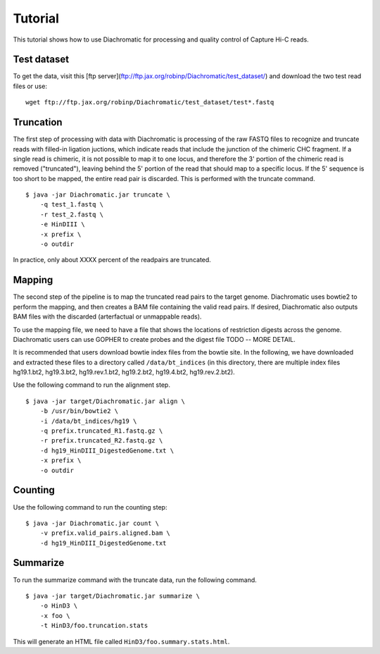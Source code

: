 
Tutorial
========

This tutorial shows how to use Diachromatic for processing and quality control of Capture Hi-C reads.


Test dataset
~~~~~~~~~~~~

To get the data, visit this [ftp server](ftp://ftp.jax.org/robinp/Diachromatic/test_dataset/) and download the two test read files or use: ::

	wget ftp://ftp.jax.org/robinp/Diachromatic/test_dataset/test*.fastq


Truncation
~~~~~~~~~~

The first step of processing with data with Diachromatic is processing of the raw FASTQ files to recognize and truncate
reads with filled-in ligation juctions, which indicate reads that include the junction of the chimeric CHC fragment. If
a single read is chimeric, it is not possible to map it to one locus, and therefore the 3' portion of the chimeric read
is removed ("truncated"), leaving behind the 5' portion of the read that should map to a specific locus. If the 5' sequence
is too short to be mapped, the entire read pair is discarded. This is performed with the truncate command. ::

    $ java -jar Diachromatic.jar truncate \
        -q test_1.fastq \
        -r test_2.fastq \
        -e HinDIII \
        -x prefix \
        -o outdir


In practice, only about XXXX percent of the readpairs are truncated.


Mapping
~~~~~~~

The second step of the pipeline is to map the truncated read pairs to the target genome. Diachromatic uses bowtie2 to perform the
mapping, and then creates a BAM file containing the valid read pairs. If desired, Diachromatic also outputs BAM files
with the discarded (arterfactual or unmappable reads).

To use the mapping file, we need to have a file that shows the locations of restriction digests across the genome.
Diachromatic users can use GOPHER to create probes and the digest file TODO -- MORE DETAIL.

It is recommended that users download bowtie index files from the bowtie site. In the following, we have
downloaded and extracted these files to a directory called ``/data/bt_indices`` (in this directory, there are multiple index files
hg19.1.bt2, hg19.3.bt2, hg19.rev.1.bt2, hg19.2.bt2, hg19.4.bt2, hg19.rev.2.bt2).

Use the following command to run the alignment step. ::

    $ java -jar target/Diachromatic.jar align \
        -b /usr/bin/bowtie2 \
        -i /data/bt_indices/hg19 \
        -q prefix.truncated_R1.fastq.gz \
        -r prefix.truncated_R2.fastq.gz \
        -d hg19_HinDIII_DigestedGenome.txt \
        -x prefix \
        -o outdir


Counting
~~~~~~~~

Use the following command to run the counting step: ::

    $ java -jar Diachromatic.jar count \
        -v prefix.valid_pairs.aligned.bam \
        -d hg19_HinDIII_DigestedGenome.txt


Summarize
~~~~~~~~~

To run the summarize command with the truncate data, run the following command. ::

    $ java -jar target/Diachromatic.jar summarize \
        -o HinD3 \
        -x foo \
        -t HinD3/foo.truncation.stats


This will generate an HTML file called ``HinD3/foo.summary.stats.html``.


.. HiCUP
.. ~~~~~
..
.. HiCUp is currently a standard tool for capture Hi-C Q/C and preprocessing and much of the preprocessing
.. for diachromatic is based on Hicup (and we cite it). Here is how Hicup was used to generate results from
.. the Hicup test dataset.
..
..
.. bowtie and index
.. ----------------
..
.. The test data set was digested with HindIII. We will align it to Hg19. We will first create an index file for
.. bowtie2 (the files used to create the index and to map the reads need to be the same!).
..
.. I used the Hg19 files from UCSC, and combined them into a single file for convenience. ::
..
..   $ cat *.fa > hg19.fa
..
.. I used the bowtie2 indexer. ::
..
..     $ bowtie2-build hg19.fa HG19
..
.. This command uses the FASTA file and specifies an output suffix of ``HG19``. (Now go drink some coffee).
..
..
.. Digestion
.. ---------
..
.. This command is performed separately from the rest of the hicup pipeline. Assuming the path to the genome fasta file
.. used to create the bowtie index is ``/path/to/hg19.fa``, then use the following command: ::
..
..     $ ./hicup_digester --re1 A^AGCTT,HindIII --genome hg19 /path/to/hg19.fa
..
.. This creates a file named ``Digest_hg19_HindIII_None_21-27-22_04-01-2018.txt`` (the time of day was used to name the file).
..
..
.. Running the pipeline
.. --------------------
..
.. With this in hand, we can run the main pipeline. The settings file is (abbreviated). ::
..
..     Outdir: mytest
..     Threads: 1
..     #Suppress progress updates (0: off, 1: on)
..     Quiet:0
..     #Retain intermediate pipeline files (0: off, 1: on)
..     Keep:1
..     #Compress outputfiles (0: off, 1: on)
..     Zip:0
..     Bowtie2: /usr/bin/bowtie2
..     #Remember to include the basename of the genome indices
..     Index: /home/peter/data/ucsc/hg19/HG19
..     #Path to the genome digest file produced by hicup_digester
..     Digest: Digest_hg19_HindIII_None_21-27-22_04-01-2018.txt
..     Format: Sanger
..     #Maximum di-tag length (optional parameter)
..     Longest: 800
..     #Minimum di-tag length (optional parameter)
..     Shortest: 150
..     #FASTQ files to be analysed, placing paired files on adjacent lines
..     test_dataset/test_dataset1.fastq
..     test_dataset/test_dataset2.fastq
..
.. With this in a file called myhicup.conf, we can run the main hicup pipeline as follows. The results of the run will be put into the ``mytest`` directory (which must be created before running the script). ::
..
..      $ ./hicup -config myhicup.conf
..
.. My goal is to create two small SAM files for testing the class SAMPairer. To do this, I commented out the following lines
.. in the hicup_mapper script. ::
..
..     foreach my $mapFile (@map_files) {
..         unlink $config{outdir}.$mapFile or warn "Could not delete '$config{outdir}.$mapFile'\n";
..     }
..
.. Sure enough, the bowtie2 single-end alignments are now retained.
..
..     * test_dataset1.map.sam
..     * test_dataset2.map.sam
..
.. These can be used in conjunction with the other output files of hicup to identify read pairs that should be filtered
.. out because of mapping issues or artefacts, as well as read pairs that are ok. We can test most of the diachromatic
.. code using a small SAM file that is excerpted from these.


.. Finding digests for testing
.. ~~~~~~~~~~~~~~~~~~~~~~~~~~~
.. Note that many of the readpair functions require a Digest object. The following script can help to find the
.. positions of the digests. These were used in the makeFakeDigest functions in the test classes. ::
..
..     #!/usr/bin/perl -w
..     use strict;
..     use IO::File;
..
..     my $fname = shift or die "need to pass digest file name";
..     my $chr = shift or die "need to pass chromosome\n";
..     my $pos= shift or die "need to pass position";
..     print "will analyse $fname, $chr, $pos\n";
..
..     my $fh=new IO::File("$fname") or die "$!";
..     while (my $line=<$fh>) {
..         my @a=split(m/\t/,$line);
..         my $chrom=$a[0];
..         #print "chrom=$chrom and chr=$chr\n";
..         next if ($chr ne $chrom);
..         my $from =$a[1];
..         my $to=$a[2];
..         if ($pos>($from-100) && $pos < ($to+100)) {
..             print $line;
..             printf("position $pos is %d nucleotides 3' to start and %d nucleotides 5' to end of digest [len=%d]\n",($pos-$from),($to-$pos),($to-$from));
..         }
..     }


.. Test class
.. ~~~~~~~~~~
.. The main tests of the logic of the Q/C code are in SAMPairerTest. There is currently one pair of sequences
.. (in forwardtest.sam and reversetest.sam) for each of the tests we perform. ::
..
.. 	SRR071233.1     67      chr16   31526917        8       40M     =       84175204        0       NAAGATACCTTGACCGCTCATCCCCTGNNTTCATGAAAGA        !##########################!!###########        AS:i:-13  XN:i:0  XM:i:8  XO:i:0  XG:i:0  NM:i:8  MD:Z:0C26A0C6G0T0C0T0T0 YT:Z:UU
.. 	SRR071233.1     131     chr16   84175204        42      40M     =       31526917        0       AGAACCCATTCACACTCCCGCCAGCAGCAGGTTCGTGCCA        @BABA@BBBBBBBB?BBBB@:?AAAB5<BAA92A=2:;77        AS:i:0  XN:i:0  XM:i:0  XO:i:0  XG:i:0  NM:i:0  MD:Z:40 YT:Z:UU
..
.. The first read should be set to 67 [read paired (0x1); read mapped in proper pair (0x2);first in pair (0x40)]. The reverse read is 131 [read paired (0x1); read mapped in proper pair (0x2); second in pair (0x80)].
..
..
.. * Test mapping
..
.. The paired FASTQ files hg19_HindIII_test_data_sam_flags_1.fast1 and hg19_HindIII_test_data_sam_flags_2.fastq were
.. processed with the command: ::
..
..     $ java -jar Diachromatic.jar map -b /usr/bin/bowtie2 -i /path-to/bowtie2-index/hg19 -q hg19_HindIII_test_data_sam_flags_1.fastq -r fastq/hg19_HindIII_test_data_sam_flags_2.fastq -d hg38digest
..
.. The resulting SAM files are being used for unit testing (to simplify and robustify testing).

